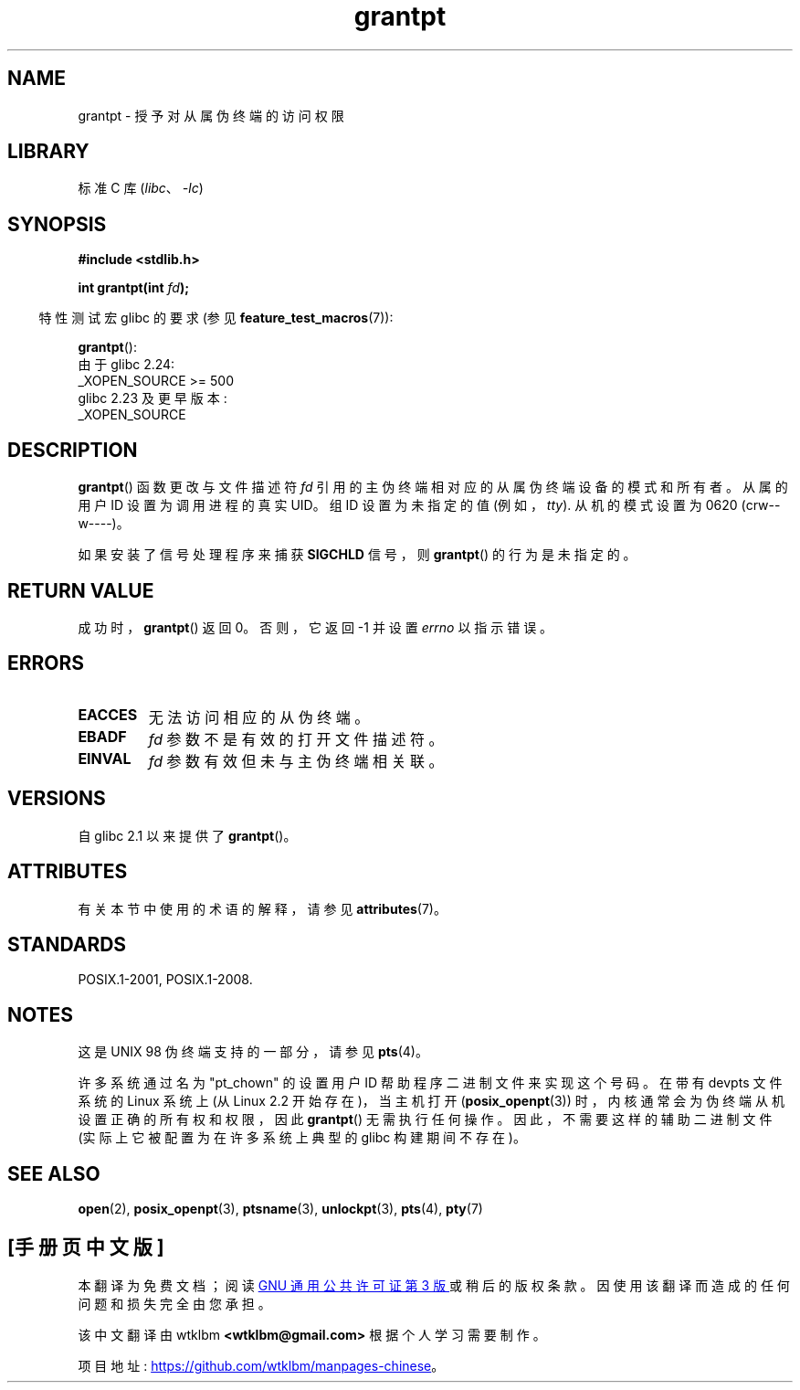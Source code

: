 .\" -*- coding: UTF-8 -*-
'\" t
.\" %%%LICENSE_START(PUBLIC_DOMAIN)
.\" This page is in the public domain. - aeb
.\" %%%LICENSE_END
.\"
.\"*******************************************************************
.\"
.\" This file was generated with po4a. Translate the source file.
.\"
.\"*******************************************************************
.TH grantpt 3 2023\-02\-05 "Linux man\-pages 6.03" 
.SH NAME
grantpt \- 授予对从属伪终端的访问权限
.SH LIBRARY
标准 C 库 (\fIlibc\fP、\fI\-lc\fP)
.SH SYNOPSIS
.nf
\fB#include <stdlib.h>\fP
.PP
\fBint grantpt(int \fP\fIfd\fP\fB);\fP
.fi
.PP
.RS -4
特性测试宏 glibc 的要求 (参见 \fBfeature_test_macros\fP(7)):
.RE
.PP
\fBgrantpt\fP():
.nf
.\"        || (_XOPEN_SOURCE && _XOPEN_SOURCE_EXTENDED)
    由于 glibc 2.24:
        _XOPEN_SOURCE >= 500
    glibc 2.23 及更早版本:
        _XOPEN_SOURCE
.fi
.SH DESCRIPTION
\fBgrantpt\fP() 函数更改与文件描述符 \fIfd\fP 引用的主伪终端相对应的从属伪终端设备的模式和所有者。 从属的用户 ID 设置为调用进程的真实
UID。 组 ID 设置为未指定的值 (例如，\fItty\fP).  从机的模式设置为 0620 (crw\-\-w\-\-\-\-)。
.PP
如果安装了信号处理程序来捕获 \fBSIGCHLD\fP 信号，则 \fBgrantpt\fP() 的行为是未指定的。
.SH "RETURN VALUE"
成功时，\fBgrantpt\fP() 返回 0。 否则，它返回 \-1 并设置 \fIerrno\fP 以指示错误。
.SH ERRORS
.TP 
\fBEACCES\fP
无法访问相应的从伪终端。
.TP 
\fBEBADF\fP
\fIfd\fP 参数不是有效的打开文件描述符。
.TP 
\fBEINVAL\fP
\fIfd\fP 参数有效但未与主伪终端相关联。
.SH VERSIONS
自 glibc 2.1 以来提供了 \fBgrantpt\fP()。
.SH ATTRIBUTES
有关本节中使用的术语的解释，请参见 \fBattributes\fP(7)。
.ad l
.nh
.TS
allbox;
lbx lb lb
l l l.
Interface	Attribute	Value
T{
\fBgrantpt\fP()
T}	Thread safety	MT\-Safe locale
.TE
.hy
.ad
.sp 1
.SH STANDARDS
POSIX.1\-2001, POSIX.1\-2008.
.SH NOTES
这是 UNIX 98 伪终端支持的一部分，请参见 \fBpts\fP(4)。
.PP
许多系统通过名为 "pt_chown" 的设置用户 ID 帮助程序二进制文件来实现这个号码。 在带有 devpts 文件系统的 Linux 系统上 (从
Linux 2.2 开始存在)，当主机打开 (\fBposix_openpt\fP(3)) 时，内核通常会为伪终端从机设置正确的所有权和权限，因此
\fBgrantpt\fP() 无需执行任何操作。 因此，不需要这样的辅助二进制文件 (实际上它被配置为在许多系统上典型的 glibc 构建期间不存在)。
.SH "SEE ALSO"
\fBopen\fP(2), \fBposix_openpt\fP(3), \fBptsname\fP(3), \fBunlockpt\fP(3), \fBpts\fP(4),
\fBpty\fP(7)
.PP
.SH [手册页中文版]
.PP
本翻译为免费文档；阅读
.UR https://www.gnu.org/licenses/gpl-3.0.html
GNU 通用公共许可证第 3 版
.UE
或稍后的版权条款。因使用该翻译而造成的任何问题和损失完全由您承担。
.PP
该中文翻译由 wtklbm
.B <wtklbm@gmail.com>
根据个人学习需要制作。
.PP
项目地址:
.UR \fBhttps://github.com/wtklbm/manpages-chinese\fR
.ME 。
